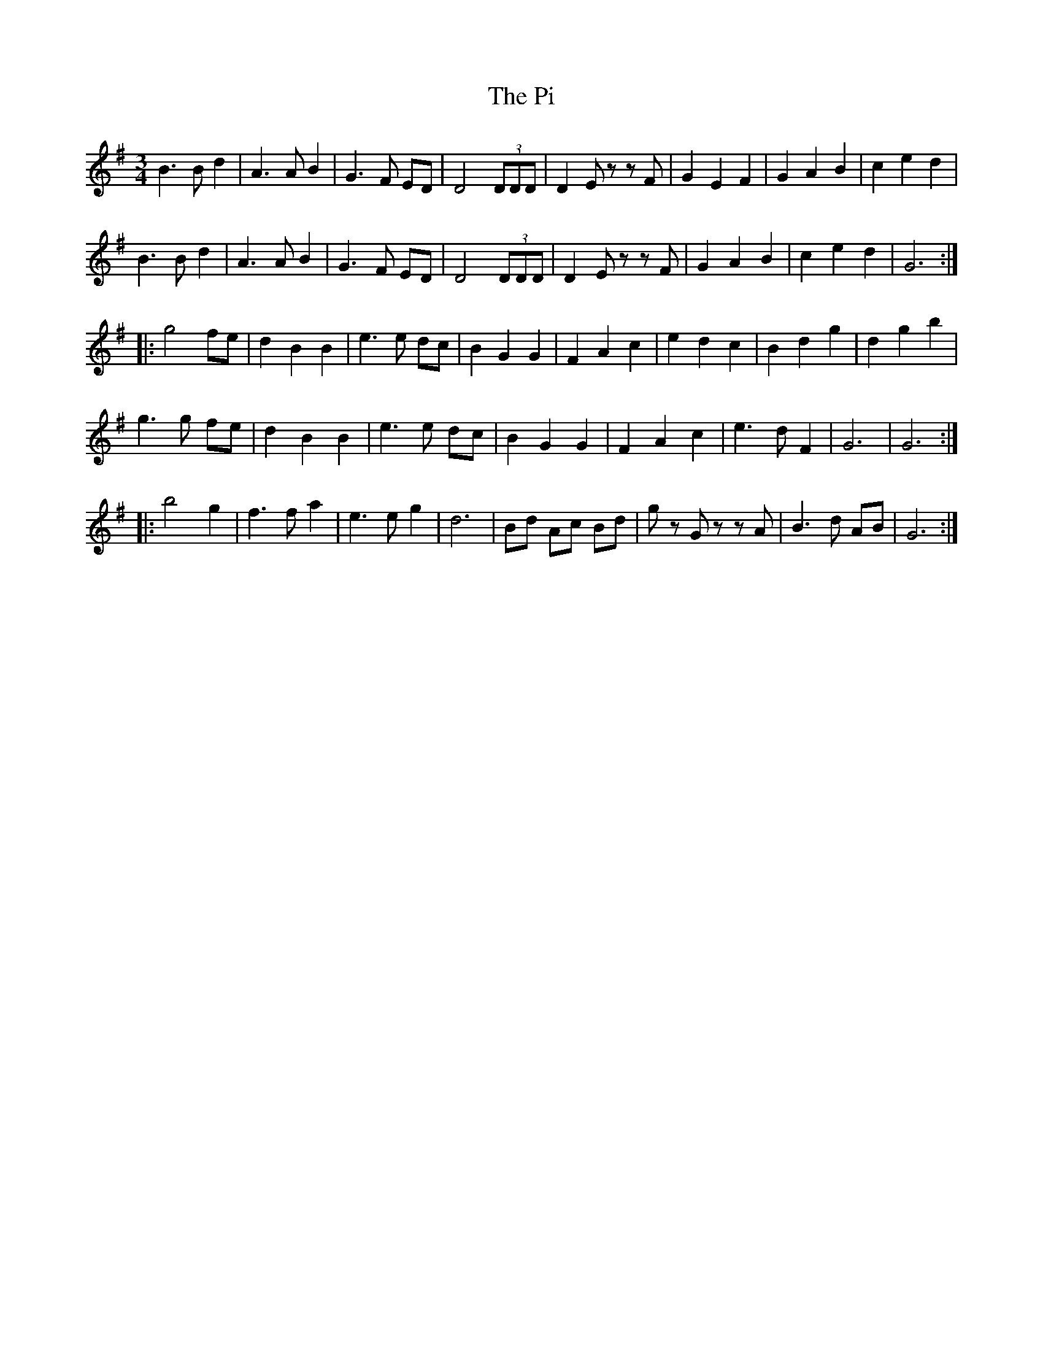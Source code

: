 X: 32237
T: Pi, The
R: waltz
M: 3/4
K: Gmajor
B3B d2|A3A B2|G3F ED|D4(3DDD|D2Ez zF|G2E2F2|G2A2B2|c2e2d2|
B3B d2|A3A B2|G3F ED|D4(3DDD|D2Ez zF|G2A2B2|c2e2d2|G6:|
|:g4 fe|d2B2B2|e3e dc|B2G2G2|F2A2c2|e2d2c2|B2d2g2|d2g2b2|
g3g fe|d2B2B2|e3e dc|B2G2G2|F2A2c2|e3d F2|G6|G6:|
|:b4g2|f3f a2|e3e g2|d6|Bd Ac Bd|gz Gz zA|B3d AB|G6:|

